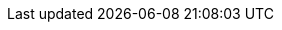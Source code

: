 // Overrides for orcharhino build
:BaseURL: https://docs.orcharhino.com/
:ProjectVersion: 7.1
:ProjectVersionPrevious: 7.0
:ProjectVersionPrevious-Previous: 6.11
:Project: orcharhino
:project-allcaps: ORCHARHINO
:project-context: {Project}
:ProjectFeed: https://orcharhino.com/feed/
:ProjectName: {Project}
:ProjectNameID: {Project}
:ProjectNameX: {Project}
:ProjectServer: {Project}{nbsp}Server
:ProjectServerTitle: {ProjectServer}
:ProjectServerID: {Project}-Server
:ProjectWebUI: {Project} management UI
:ProjectWebUI-context: {project-context}_management_UI
:ProjectX: {Project}
:ProjectXY: {Project}{nbsp}{ProjectVersion}
:SmartProxies: orcharhino{nbsp}Proxies
:SmartProxy: orcharhino{nbsp}Proxy
:SmartProxyServer: {SmartProxy}{nbsp}Server
:SmartProxyServers: {SmartProxyServer}s
:Team: ATIX{nbsp}AG
:certs-proxy-context: orcharhino-proxy
:customcontent: custom content
:customfiletype: custom file type
:customfiletypeFirstCap: Custom file type
:customgpg: custom GPG
:customproduct: custom product
:customproductFirstCap: Custom product
:customrepo: custom repository
:customrpm: custom RPM
:customrpmtitle: Custom RPM
:customssl: custom SSL
:foreman-example-com: orcharhino.example.com
:installer-log-file: /var/log/foreman-installer/katello.log
:installer-scenario-smartproxy: foreman-installer --scenario foreman-proxy-content
:installer-scenario: foreman-installer --scenario katello
:project-client-name: {Project}{nbsp}Client
:project-minimum-memory: 20 GB
:smart-proxy-context: orcharhino-proxy
:smart-proxy-context-titlecase: orcharhino_Proxy
:smart-proxy-principal: orcharhinoproxy
:smartproxy-example-com: orcharhino-proxy.example.com
:smartproxy_port: 9090
:fdi-package-name: orcharhino-fdi
// KB articles
:atix-kb-clients: https://atixservice.zendesk.com/hc/de/articles/9833875714844[{Project} Clients gen2]
:atix-kb-debian-ubuntu-installation-media: https://atixservice.zendesk.com/hc/de/articles/7044086506908[Using file repositories for installation media for Debian/Ubuntu]
:atix-kb-register-to-occ: https://atixservice.zendesk.com/hc/de/articles/9464966748444[Registering {ProjectServer} to OCC]
// Overwritten in downstream for docs.orcharhino.com
:client-package-install: dnf install
:client-package-remove: dnf remove
:client-repo-url: {foreman-example-com}/pulp/content/My_Organization/Library/custom/{client-os-context}_Client/{client-os-context}_Client_{client-os-major}/
:client-puppet-repo-url: http://_{foreman-example-com}_/pulp/content/_My_Organization_/Library/custom/Puppet_Agent/Puppet_Agent_{client-os}_{client-os-major}/
